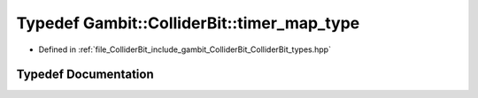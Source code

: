 .. _exhale_typedef_ColliderBit__types_8hpp_1aca0e342504c6b2886e416cdf8d453e1d:

Typedef Gambit::ColliderBit::timer_map_type
===========================================

- Defined in :ref:`file_ColliderBit_include_gambit_ColliderBit_ColliderBit_types.hpp`


Typedef Documentation
---------------------


.. doxygentypedef:: Gambit::ColliderBit::timer_map_type
   :project: GAMBIT
